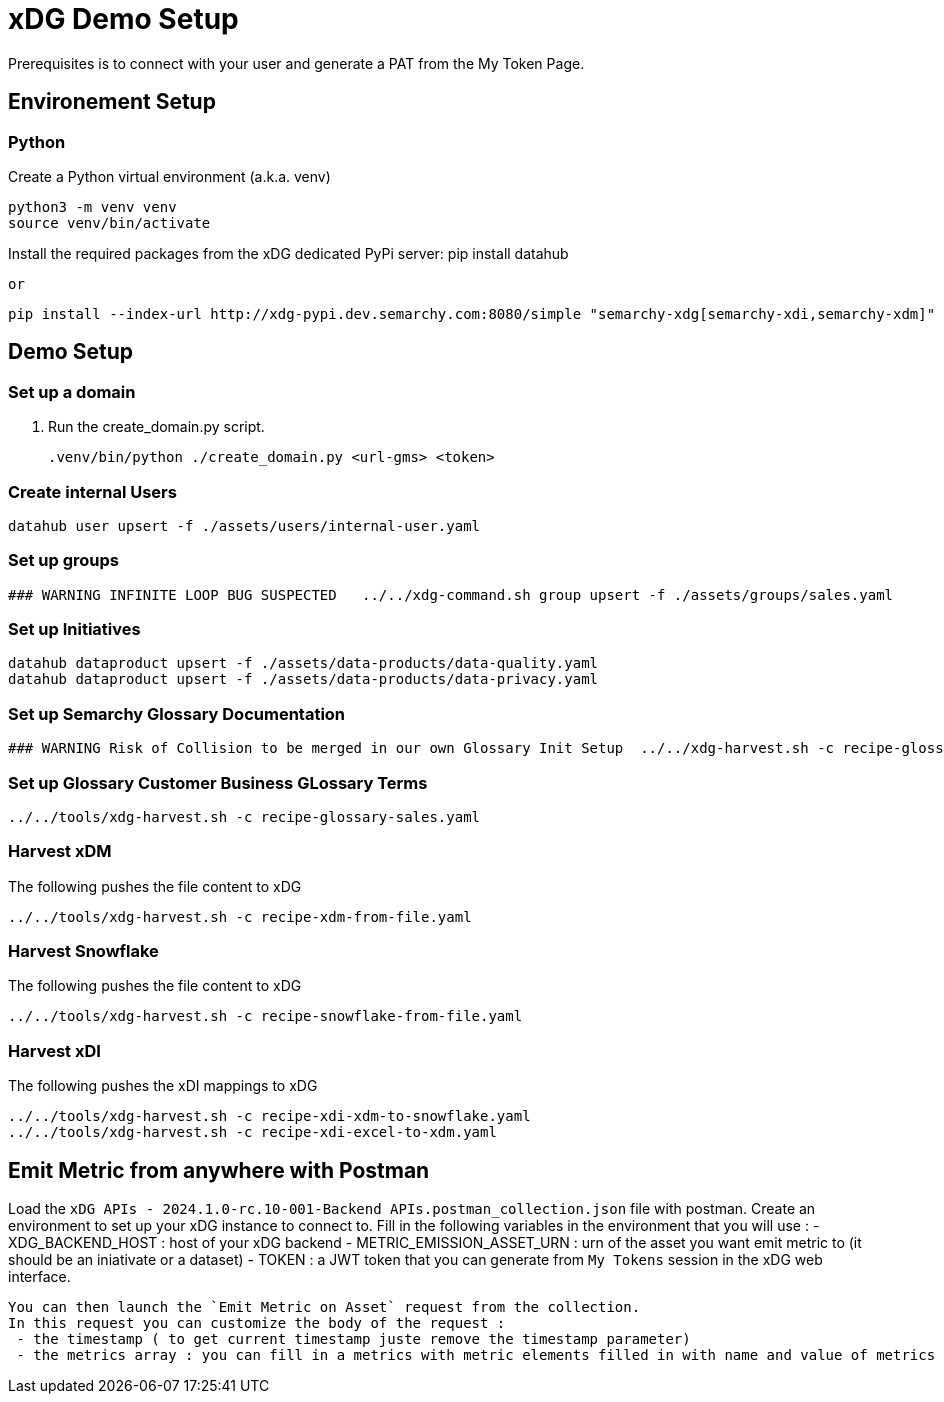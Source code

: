 # xDG Demo Setup

Prerequisites is to connect with your user and generate a PAT from the My Token Page.

## Environement Setup

### Python

Create a Python virtual environment (a.k.a. venv)

    python3 -m venv venv
    source venv/bin/activate

Install the required packages from the xDG dedicated PyPi server:
    pip install datahub

    or

    pip install --index-url http://xdg-pypi.dev.semarchy.com:8080/simple "semarchy-xdg[semarchy-xdi,semarchy-xdm]" --use-deprecated=legacy-resolver --trusted-host xdg-pypi.dev.semarchy.com

## Demo Setup

### Set up a domain

. Run the create_domain.py script.

    .venv/bin/python ./create_domain.py <url-gms> <token>

### Create internal Users

    datahub user upsert -f ./assets/users/internal-user.yaml

### Set up groups

 ### WARNING INFINITE LOOP BUG SUSPECTED   ../../xdg-command.sh group upsert -f ./assets/groups/sales.yaml

### Set up Initiatives

    datahub dataproduct upsert -f ./assets/data-products/data-quality.yaml
    datahub dataproduct upsert -f ./assets/data-products/data-privacy.yaml

### Set up Semarchy Glossary Documentation
   ### WARNING Risk of Collision to be merged in our own Glossary Init Setup  ../../xdg-harvest.sh -c recipe-glossary-semarchy.yaml

### Set up Glossary Customer Business GLossary Terms
    ../../tools/xdg-harvest.sh -c recipe-glossary-sales.yaml

### Harvest xDM

The following pushes the file content to xDG

    ../../tools/xdg-harvest.sh -c recipe-xdm-from-file.yaml

### Harvest Snowflake

The following pushes the file content to xDG

   ../../tools/xdg-harvest.sh -c recipe-snowflake-from-file.yaml

### Harvest xDI

The following pushes the xDI mappings to xDG

    ../../tools/xdg-harvest.sh -c recipe-xdi-xdm-to-snowflake.yaml 
    ../../tools/xdg-harvest.sh -c recipe-xdi-excel-to-xdm.yaml 


## Emit Metric from anywhere with Postman

Load the `xDG APIs - 2024.1.0-rc.10-001-Backend APIs.postman_collection.json` file with postman. 
Create an environment to set up your xDG instance to connect to. 
Fill in the following variables in the environment that you will use : 
 - XDG_BACKEND_HOST : host of your xDG backend 
 - METRIC_EMISSION_ASSET_URN : urn of the asset you want emit metric to (it should be an iniativate or a dataset)
 - TOKEN : a JWT token that you can generate from `My Tokens` session in the xDG web interface. 

 You can then launch the `Emit Metric on Asset` request from the collection. 
 In this request you can customize the body of the request : 
  - the timestamp ( to get current timestamp juste remove the timestamp parameter)
  - the metrics array : you can fill in a metrics with metric elements filled in with name and value of metrics
  